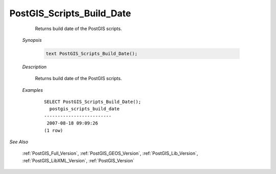 PostGIS_Scripts_Build_Date
===========================

	Returns build date of the PostGIS scripts.

    *Synopsis*

      .. code::

         text PostGIS_Scripts_Build_Date();



    *Description*

    	Returns build date of the PostGIS scripts.


    *Examples*

		::

		    SELECT PostGIS_Scripts_Build_Date();
		      postgis_scripts_build_date
		    -------------------------
		     2007-08-18 09:09:26
		    (1 row)

*See Also*
	
	:ref:`PostGIS_Full_Version`, :ref:`PostGIS_GEOS_Version`, :ref:`PostGIS_Lib_Version`, :ref:`PostGIS_LibXML_Version`, :ref:`PostGIS_Version`
